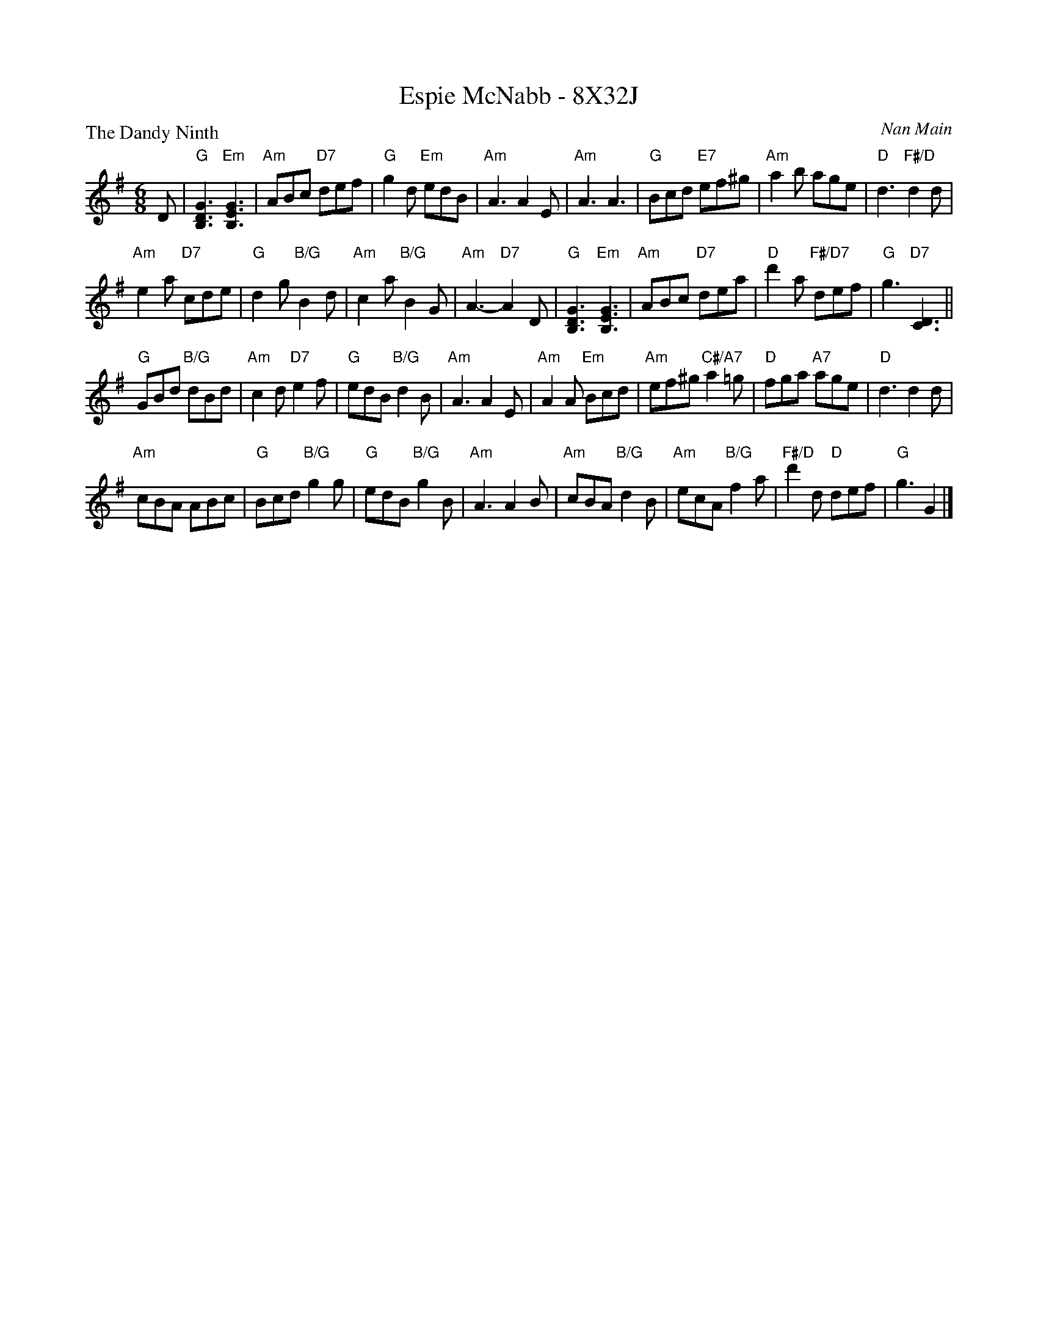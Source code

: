 X: 0114
T: Espie McNabb - 8X32J
P: The Dandy Ninth
C: Nan Main
M: 6/8
L: 1/8
R: Jig
B: Miss Milligan's Miscellany v.1 #14
B: 172 RSCDS - LEAD TUNES BOOK
B: 101 Scottish Country Dances #30
Z: 2019 John Chambers <jc:trillian.mit.edu>
K: G
%
D |\
"G"[G3D3B,3] "Em"[G3E3B,3] | "Am"ABc "D7"def | "G"g2d "Em"edB | "Am"A3 A2E |\
"Am"A3 A3 | "G"Bcd "E7"ef^g | "Am"a2b age | "D"d3 "F#/D"d2d |
"Am"e2a "D7"cde | "G"d2g "B/G"B2d | "Am"c2a "B/G"B2G | "Am"A3- "D7"A2D |\
"G"[G3D3B,3] "Em"[G3E3B,3] | "Am"ABc "D7"dea | "D"d'2a "F#/D7"def | "G"g3 "D7"[D3C3] ||
"G"GBd "B/G"dBd | "Am"c2d "D7"e2f | "G"edB "B/G"d2B | "Am"A3 A2E |\
"Am"A2A "Em"Bcd | "Am"ef^g "C#/A7"a2=g | "D"fga "A7"age | "D"d3 d2d |
"Am"cBA ABc | "G"Bcd "B/G"g2g | "G"edB "B/G"g2B | "Am"A3 A2B |\
"Am"cBA "B/G"d2B | "Am"ecA "B/G"f2a | "F#/D"d'2d "D"def | "G"g3 G2 |]
